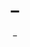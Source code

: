 #+TITLE: _
#+AUTHOR: _
#+DATE: _
#+OPTIONS: toc:nil
#+OPTIONS: num:nil
#+OPTIONS: author:nil
#+OPTIONS: date:nil

* 
